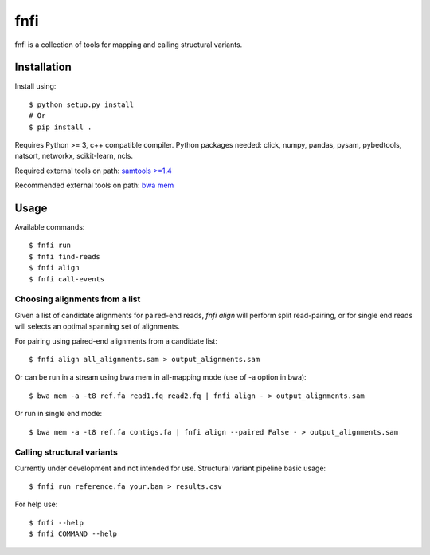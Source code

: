 ====
fnfi
====

fnfi is a collection of tools for mapping and calling structural variants.


Installation
------------
Install using::

    $ python setup.py install
    # Or
    $ pip install .

Requires Python >= 3, c++ compatible compiler. Python packages needed: click,
numpy, pandas, pysam, pybedtools, natsort, networkx, scikit-learn, ncls.

Required external tools on path: `samtools >=1.4 <http://www.htslib.org/>`_

Recommended external tools on path: `bwa mem <https://github.com/lh3/bwa/>`_

Usage
-----
Available commands::

    $ fnfi run
    $ fnfi find-reads
    $ fnfi align
    $ fnfi call-events


Choosing alignments from a list
~~~~~~~~~~~~~~~~~~~~~~~~~~~~~~~
Given a list of candidate alignments for paired-end reads, `fnfi align` will perform split read-pairing, or for single
end reads will selects an optimal spanning set of alignments.

For pairing using paired-end alignments from a candidate list::


    $ fnfi align all_alignments.sam > output_alignments.sam

Or can be run in a stream using bwa mem in all-mapping mode (use of -a option in bwa)::


    $ bwa mem -a -t8 ref.fa read1.fq read2.fq | fnfi align - > output_alignments.sam

Or run in single end mode::


    $ bwa mem -a -t8 ref.fa contigs.fa | fnfi align --paired False - > output_alignments.sam


Calling structural variants
~~~~~~~~~~~~~~~~~~~~~~~~~~~
Currently under development and not intended for use.
Structural variant pipeline basic usage::

    $ fnfi run reference.fa your.bam > results.csv

For help use::

    $ fnfi --help
    $ fnfi COMMAND --help

